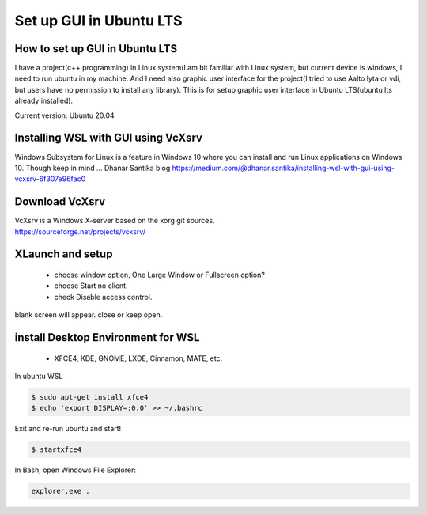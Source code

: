 Set up GUI in Ubuntu LTS
===========================

How to set up GUI in Ubuntu LTS
*********************************

I have a project(c++ programming) in Linux system(I am bit familiar with Linux system, but current device is windows, I need to run ubuntu in my machine. And I need also graphic user interface for the project(I tried to use Aalto lyta or vdi, but users have no permission to install any library). This is for setup graphic user interface in Ubuntu LTS(ubuntu lts already installed).

Current version: Ubuntu 20.04 

Installing WSL with GUI using VcXsrv
***************************************
Windows Subsystem for Linux is a feature in Windows 10 where you can install and run Linux applications on Windows 10. Though keep in mind ... Dhanar Santika blog https://medium.com/@dhanar.santika/installing-wsl-with-gui-using-vcxsrv-6f307e96fac0

Download VcXsrv  
*******************
| VcXsrv is a Windows X-server based on the xorg git sources.  
| https://sourceforge.net/projects/vcxsrv/

XLaunch and setup
*********************
 - choose window option, One Large Window or Fullscreen option?
 - choose Start no client. 
 - check Disable access control.  
| blank screen will appear. close or keep open.

install Desktop Environment for WSL 
**************************************
 - XFCE4, KDE, GNOME, LXDE, Cinnamon, MATE, etc.

| In ubuntu WSL
.. code-block:: bash

  $ sudo apt-get install xfce4
  $ echo 'export DISPLAY=:0.0' >> ~/.bashrc 


| Exit and re-run ubuntu and start!
.. code-block:: bash

  $ startxfce4


| In Bash, open Windows File Explorer:
.. code-block:: bash

  explorer.exe .

